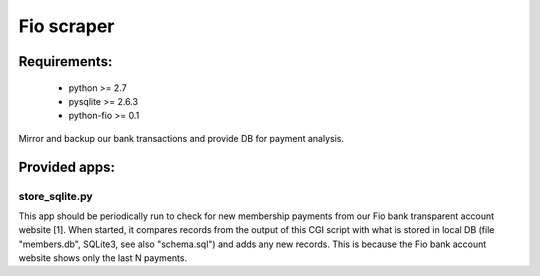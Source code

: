 Fio scraper
===========

Requirements:
--------------
 - python >= 2.7
 - pysqlite >= 2.6.3
 - python-fio >= 0.1

Mirror and backup our bank transactions and provide DB for payment analysis.

Provided apps:
--------------

store_sqlite.py
~~~~~~~~~~~~~~~

This app should be periodically run to check for new membership payments from
our Fio bank transparent account website [1].
When started, it compares records from the output of this CGI script with
what is stored in local DB (file "members.db", SQLite3, see also "schema.sql")
and adds any new records. This is because the Fio bank account website shows
only the last N payments.
